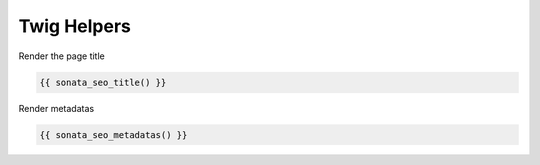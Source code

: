 Twig Helpers
============

Render the page title

.. code-block:: jinja

    {{ sonata_seo_title() }}


Render metadatas

.. code-block:: jinja

    {{ sonata_seo_metadatas() }}
